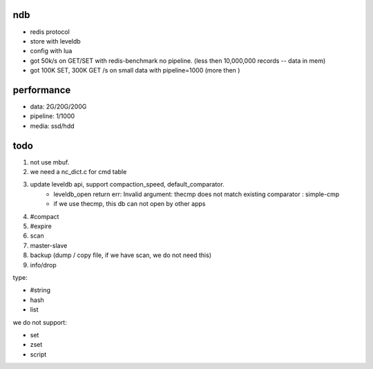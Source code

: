 ndb
===

- redis protocol
- store with leveldb
- config with lua
- got 50k/s on GET/SET with redis-benchmark no pipeline.        (less then 10,000,000 records -- data in mem)
- got 100K SET, 300K GET /s on small data with pipeline=1000    (more then )


performance
===========

- data: 2G/20G/200G
- pipeline: 1/1000
- media: ssd/hdd

todo
====

1. not use mbuf.
2. we need a nc_dict.c for cmd table
3. update leveldb api, support compaction_speed, default_comparator.
    - leveldb_open return err: Invalid argument: thecmp does not match existing comparator : simple-cmp
    - if we use thecmp, this db can not open by other apps
4. #compact
5. #expire
6. scan
7. master-slave
8. backup (dump / copy file, if we have scan, we do not need this)
9. info/drop

type:

- #string
- hash
- list

we do not support:

- set
- zset
- script
